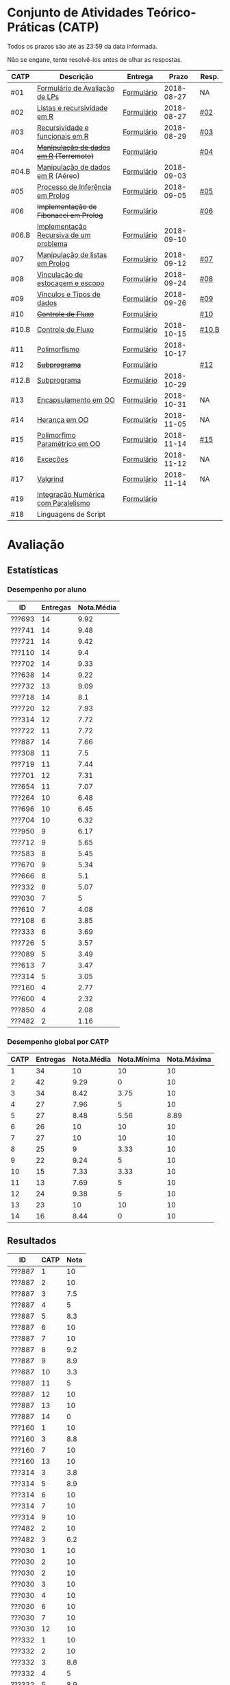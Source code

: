 * Conjunto de Atividades Teórico-Práticas (CATP)

Todos os prazos são até as 23:59 da data informada.

Não se engane, tente resolvê-los antes de olhar as respostas.

| CATP  | Descrição                              | Entrega    |      Prazo | Resp. |
|-------+----------------------------------------+------------+------------+-------|
| #01   | [[./def/01/formulario.pdf][Formulário de Avaliação de LPs]]         | [[https://goo.gl/forms/ESOxCX5dI85V895R2][Formulário]] | 2018-08-27 | NA    |
| #02   | [[./def/02/README.org][Listas e recursividade em R]]            | [[https://goo.gl/forms/zBzVXAaCxTUJMngA3][Formulário]] | 2018-08-27 | [[./resp/02.org][#02]]   |
| #03   | [[./def/03/README.org][Recursividade e funcionais em R]]        | [[https://goo.gl/forms/i66aq6jtqohvh6jG3][Formulário]] | 2018-08-29 | [[./resp/03.org][#03]]   |
| #04   | +[[./def/04/README.org][Manipulação de dados em R]] (Terremoto)+  | [[https://goo.gl/forms/JlyBnySDhWH4eeKq1][Formulário]] |            | [[./def/04/README.org][#04]]   |
| #04.B | [[./def/04.B/04.B-Aereo.Rmd][Manipulação de dados em R]] (Aéreo)      | [[https://goo.gl/forms/UVZrckRl1mJors6r2][Formulário]] | 2018-09-03 |       |
| #05   | [[./def/05/README.org][Processo de Inferência em Prolog]]       | [[https://goo.gl/forms/Okq61k41Tnc0zKOj1][Formulário]] | 2018-09-05 | [[./resp/05.org][#05]]   |
| #06   | +Implementação de Fibonacci em Prolog+   | [[https://goo.gl/forms/SlzDngBjA3Fcqanl1][Formulário]] |            | [[./resp/06.org][#06]]   |
| #06.B | [[./def/06.B/README.org][Implementação Recursiva de um problema]] | [[https://goo.gl/forms/Smk1pMa5Bf1StStc2][Formulário]] | 2018-09-10 |       |
| #07   | [[./def/07/README.org][Manipulação de listas em Prolog]]        | [[https://goo.gl/forms/WK9Ug9D1dZWbfNJx2][Formulário]] | 2018-09-12 | [[./resp/07.org][#07]]   |
| #08   | [[./def/08/README.org][Vinculação de estocagem e escopo]]       | [[https://goo.gl/forms/XiBUY20Uq27MO9QX2][Formulário]] | 2018-09-24 | [[./resp/08.org][#08]]   |
| #09   | [[./def/09/README.org][Vínculos e Tipos de dados]]              | [[https://goo.gl/forms/hPgR5XrYwOhwLHB22][Formulário]] | 2018-09-26 | [[./resp/09.org][#09]]   |
|-------+----------------------------------------+------------+------------+-------|
| #10   | +[[./def/10/README.org][Controle de Fluxo]]+                      | [[https://goo.gl/forms/9q2TEEu3JmHyN17F2][Formulário]] |            | [[./resp/10.org][#10]]   |
| #10.B | [[./def/10.B/README.org][Controle de Fluxo]]                      | [[https://goo.gl/forms/6eTApdJ8epLqUijo1][Formulário]] | 2018-10-15 | [[./resp/10.B.org][#10.B]] |
| #11   | [[./def/11/README.org][Polimorfismo]]                           | [[https://goo.gl/forms/3M8jwFABt9rfzuFv1][Formulário]] | 2018-10-17 |       |
| #12   | +[[./def/12/README.org][Subprograma]]+                            | [[https://goo.gl/forms/QWYkuJpck34g2tNh1][Formulário]] |            | [[./resp/12.org][#12]]   |
| #12.B | [[./def/12.B/README.org][Subprograma]]                            | [[https://goo.gl/forms/4kBK2hMTLNazwGJE3][Formulário]] | 2018-10-29 |       |
| #13   | [[./def/13/README.org][Encapsulamento em OO]]                   | [[https://goo.gl/forms/JsAzqE3rKboHzJx23][Formulário]] | 2018-10-31 | NA    |
| #14   | [[./def/14/README.org][Herança em OO]]                          | [[https://goo.gl/forms/YHaDmzofJaKQqJT22][Formulário]] | 2018-11-05 | NA    |
| #15   | [[./def/15/README.org][Polimorfimo Paramétrico em OO]]          | [[https://goo.gl/forms/xzLPAPJAWoTlKtki2][Formulário]] | 2018-11-14 | [[./resp/15.org][#15]]   |
| #16   | [[./def/16/README.org][Exceções]]                               | [[https://goo.gl/forms/g0AJ2VlY3fmq17UG2][Formulário]] | 2018-11-12 | NA    |
| #17   | [[./def/17/README.org][Valgrind]]                               | [[https://goo.gl/forms/YzaGXvZxrtS3xlZs2][Formulário]] | 2018-11-14 | NA    |
| #19   | [[./def/19/README.org][Integração Numérica com Paralelismo]]    | [[https://goo.gl/forms/pPEETL2bPIr80dvf2][Formulário]] |            |       |
| #18   | Linguagens de Script                   |            |            |       |

* Avaliação
** Estatísticas
*** Desempenho por aluno

| ID     | Entregas | Nota.Média |
|--------+----------+------------|
| ???693 |       14 |       9.92 |
| ???741 |       14 |       9.48 |
| ???721 |       14 |       9.42 |
| ???110 |       14 |        9.4 |
| ???702 |       14 |       9.33 |
| ???638 |       14 |       9.22 |
| ???732 |       13 |       9.09 |
| ???718 |       14 |        8.1 |
| ???720 |       12 |       7.93 |
| ???314 |       12 |       7.72 |
| ???722 |       11 |       7.72 |
| ???887 |       14 |       7.66 |
| ???308 |       11 |        7.5 |
| ???719 |       11 |       7.44 |
| ???701 |       12 |       7.31 |
| ???654 |       11 |       7.07 |
| ???264 |       10 |       6.48 |
| ???696 |       10 |       6.45 |
| ???704 |       10 |       6.32 |
| ???950 |        9 |       6.17 |
| ???712 |        9 |       5.65 |
| ???583 |        8 |       5.45 |
| ???670 |        9 |       5.34 |
| ???666 |        8 |        5.1 |
| ???332 |        8 |       5.07 |
| ???030 |        7 |          5 |
| ???610 |        7 |       4.08 |
| ???108 |        6 |       3.85 |
| ???333 |        6 |       3.69 |
| ???726 |        5 |       3.57 |
| ???089 |        5 |       3.49 |
| ???613 |        7 |       3.47 |
| ???314 |        5 |       3.05 |
| ???160 |        4 |       2.77 |
| ???600 |        4 |       2.32 |
| ???850 |        4 |       2.08 |
| ???482 |        2 |       1.16 |

*** Desempenho global por CATP

| CATP | Entregas | Nota.Média | Nota.Mínima | Nota.Máxima |
|------+----------+------------+-------------+-------------|
|    1 |       34 |         10 |          10 |          10 |
|    2 |       42 |       9.29 |           0 |          10 |
|    3 |       34 |       8.42 |        3.75 |          10 |
|    4 |       27 |       7.96 |           5 |          10 |
|    5 |       27 |       8.48 |        5.56 |        8.89 |
|    6 |       26 |         10 |          10 |          10 |
|    7 |       27 |         10 |          10 |          10 |
|    8 |       25 |          9 |        3.33 |          10 |
|    9 |       22 |       9.24 |           5 |          10 |
|   10 |       15 |       7.33 |        3.33 |          10 |
|   11 |       13 |       7.69 |           5 |          10 |
|   12 |       24 |       9.38 |           5 |          10 |
|   13 |       23 |         10 |          10 |          10 |
|   14 |       16 |       8.44 |           0 |          10 |

** Resultados

| ID     | CATP | Nota |
|--------+------+------|
| ???887 |    1 |   10 |
| ???887 |    2 |   10 |
| ???887 |    3 |  7.5 |
| ???887 |    4 |    5 |
| ???887 |    5 |  8.3 |
| ???887 |    6 |   10 |
| ???887 |    7 |   10 |
| ???887 |    8 |  9.2 |
| ???887 |    9 |  8.9 |
| ???887 |   10 |  3.3 |
| ???887 |   11 |    5 |
| ???887 |   12 |   10 |
| ???887 |   13 |   10 |
| ???887 |   14 |    0 |
| ???160 |    1 |   10 |
| ???160 |    3 |  8.8 |
| ???160 |    7 |   10 |
| ???160 |   13 |   10 |
| ???314 |    3 |  3.8 |
| ???314 |    5 |  8.9 |
| ???314 |    6 |   10 |
| ???314 |    7 |   10 |
| ???314 |    9 |   10 |
| ???482 |    2 |   10 |
| ???482 |    3 |  6.2 |
| ???030 |    1 |   10 |
| ???030 |    2 |   10 |
| ???030 |    2 |   10 |
| ???030 |    3 |   10 |
| ???030 |    4 |   10 |
| ???030 |    6 |   10 |
| ???030 |    7 |   10 |
| ???030 |   12 |   10 |
| ???332 |    1 |   10 |
| ???332 |    2 |   10 |
| ???332 |    3 |  8.8 |
| ???332 |    4 |    5 |
| ???332 |    5 |  8.9 |
| ???332 |    8 |  8.3 |
| ???332 |    9 |   10 |
| ???332 |   13 |   10 |
| ???264 |    1 |   10 |
| ???264 |    2 |   10 |
| ???264 |    3 |   10 |
| ???264 |    4 |    8 |
| ???264 |    5 |  5.6 |
| ???264 |    6 |   10 |
| ???264 |    7 |   10 |
| ???264 |    8 |  8.3 |
| ???264 |    9 |  8.9 |
| ???264 |   12 |   10 |
| ???308 |    1 |   10 |
| ???308 |    2 |   10 |
| ???308 |    3 |  8.8 |
| ???308 |    4 |    9 |
| ???308 |    5 |  8.9 |
| ???308 |    6 |   10 |
| ???308 |    7 |   10 |
| ???308 |   10 |  8.3 |
| ???308 |   12 |   10 |
| ???308 |   13 |   10 |
| ???308 |   14 |   10 |
| ???314 |    1 |   10 |
| ???314 |    2 |   10 |
| ???314 |    2 |   10 |
| ???314 |    3 |  8.8 |
| ???314 |    4 |    9 |
| ???314 |    5 |  7.8 |
| ???314 |    6 |   10 |
| ???314 |    7 |   10 |
| ???314 |    8 |  9.2 |
| ???314 |    9 |  8.3 |
| ???314 |   12 |   10 |
| ???314 |   13 |   10 |
| ???314 |   14 |    5 |
| ???654 |    1 |   10 |
| ???654 |    2 |   10 |
| ???654 |    2 |   10 |
| ???654 |    3 |  7.5 |
| ???654 |    4 |    9 |
| ???654 |    5 |  8.3 |
| ???654 |    6 |   10 |
| ???654 |    8 |  9.2 |
| ???654 |    9 |   10 |
| ???654 |   12 |   10 |
| ???654 |   13 |   10 |
| ???654 |   14 |    5 |
| ???666 |    1 |   10 |
| ???666 |    2 |   10 |
| ???666 |    2 |   10 |
| ???666 |    3 |  7.5 |
| ???666 |    5 |  8.9 |
| ???666 |    7 |   10 |
| ???666 |   12 |   10 |
| ???666 |   13 |   10 |
| ???666 |   14 |    5 |
| ???670 |    1 |   10 |
| ???670 |    2 |  7.5 |
| ???670 |    3 |   10 |
| ???670 |    4 |    5 |
| ???670 |    5 |  8.9 |
| ???670 |    6 |   10 |
| ???670 |    8 |  8.3 |
| ???670 |    9 |    5 |
| ???670 |   13 |   10 |
| ???333 |    1 |   10 |
| ???333 |    2 |  7.5 |
| ???333 |    3 |  7.5 |
| ???333 |    5 |  6.7 |
| ???333 |    7 |   10 |
| ???333 |   12 |   10 |
| ???741 |    1 |   10 |
| ???741 |    2 |   10 |
| ???741 |    3 |   10 |
| ???741 |    4 |   10 |
| ???741 |    5 |  8.9 |
| ???741 |    6 |   10 |
| ???741 |    7 |   10 |
| ???741 |    8 |   10 |
| ???741 |    9 |  8.9 |
| ???741 |   10 |   10 |
| ???741 |   11 |    5 |
| ???741 |   12 |   10 |
| ???741 |   13 |   10 |
| ???741 |   14 |   10 |
| ???583 |    1 |   10 |
| ???583 |    2 |   10 |
| ???583 |    3 |  6.2 |
| ???583 |    6 |   10 |
| ???583 |   11 |   10 |
| ???583 |   12 |   10 |
| ???583 |   13 |   10 |
| ???583 |   14 |   10 |
| ???600 |    1 |   10 |
| ???600 |    2 |   10 |
| ???600 |    3 |  7.5 |
| ???600 |    4 |    5 |
| ???610 |    1 |   10 |
| ???610 |    2 |   10 |
| ???610 |    3 |  8.8 |
| ???610 |    4 |    5 |
| ???610 |    6 |   10 |
| ???610 |    8 |  3.3 |
| ???610 |   13 |   10 |
| ???613 |    1 |   10 |
| ???613 |    2 |    5 |
| ???613 |    3 |  7.5 |
| ???613 |    4 |    5 |
| ???613 |    8 |  8.3 |
| ???613 |    9 |  9.4 |
| ???613 |   10 |  3.3 |
| ???850 |    1 |   10 |
| ???850 |    2 |    0 |
| ???850 |    7 |   10 |
| ???850 |    8 |  9.2 |
| ???108 |    1 |   10 |
| ???108 |    2 |   10 |
| ???108 |    2 |   10 |
| ???108 |    5 |  8.9 |
| ???108 |    6 |   10 |
| ???108 |    7 |   10 |
| ???108 |   12 |    5 |
| ???110 |    1 |   10 |
| ???110 |    2 |  7.5 |
| ???110 |    3 |  7.5 |
| ???110 |    4 |   10 |
| ???110 |    5 |  8.9 |
| ???110 |    6 |   10 |
| ???110 |    7 |   10 |
| ???110 |    8 |   10 |
| ???110 |    9 |  9.4 |
| ???110 |   10 |  8.3 |
| ???110 |   11 |   10 |
| ???110 |   12 |   10 |
| ???110 |   13 |   10 |
| ???110 |   14 |   10 |
| ???693 |    1 |   10 |
| ???693 |    2 |   10 |
| ???693 |    3 |   10 |
| ???693 |    4 |   10 |
| ???693 |    5 |  8.9 |
| ???693 |    6 |   10 |
| ???693 |    7 |   10 |
| ???693 |    8 |   10 |
| ???693 |    9 |   10 |
| ???693 |   10 |   10 |
| ???693 |   11 |   10 |
| ???693 |   12 |   10 |
| ???693 |   13 |   10 |
| ???693 |   14 |   10 |
| ???696 |    1 |   10 |
| ???696 |    2 |   10 |
| ???696 |    3 |   10 |
| ???696 |    4 |    7 |
| ???696 |    5 |  8.3 |
| ???696 |    6 |   10 |
| ???696 |    8 |   10 |
| ???696 |    9 |   10 |
| ???696 |   12 |    5 |
| ???696 |   13 |   10 |
| ???701 |    1 |   10 |
| ???701 |    2 |   10 |
| ???701 |    3 |  7.5 |
| ???701 |    4 |    6 |
| ???701 |    5 |  8.9 |
| ???701 |    7 |   10 |
| ???701 |    8 |  8.3 |
| ???701 |    9 |   10 |
| ???701 |   10 |  6.7 |
| ???701 |   11 |    5 |
| ???701 |   12 |   10 |
| ???701 |   13 |   10 |
| ???702 |    1 |   10 |
| ???702 |    2 |   10 |
| ???702 |    3 |   10 |
| ???702 |    4 |   10 |
| ???702 |    5 |  8.9 |
| ???702 |    6 |   10 |
| ???702 |    7 |   10 |
| ???702 |    8 |   10 |
| ???702 |    9 |   10 |
| ???702 |   10 |  6.7 |
| ???702 |   11 |    5 |
| ???702 |   12 |   10 |
| ???702 |   13 |   10 |
| ???702 |   14 |   10 |
| ???704 |    1 |   10 |
| ???704 |    2 |   10 |
| ???704 |    3 |  8.8 |
| ???704 |    4 |    7 |
| ???704 |    5 |  7.8 |
| ???704 |    6 |   10 |
| ???704 |    7 |   10 |
| ???704 |   11 |    5 |
| ???704 |   12 |   10 |
| ???704 |   13 |   10 |
| ???712 |    1 |   10 |
| ???712 |    2 |   10 |
| ???712 |    3 |  7.5 |
| ???712 |    4 |    5 |
| ???712 |    6 |   10 |
| ???712 |    7 |   10 |
| ???712 |    8 |   10 |
| ???712 |    9 |  8.3 |
| ???712 |   10 |  8.3 |
| ???718 |    1 |   10 |
| ???718 |    2 |    5 |
| ???718 |    3 |  7.5 |
| ???718 |    4 |    9 |
| ???718 |    5 |  7.2 |
| ???718 |    6 |   10 |
| ???718 |    7 |   10 |
| ???718 |    8 |  7.5 |
| ???718 |    9 |  8.9 |
| ???718 |   10 |  3.3 |
| ???718 |   11 |   10 |
| ???718 |   12 |    5 |
| ???718 |   13 |   10 |
| ???718 |   14 |   10 |
| ???719 |    1 |   10 |
| ???719 |    2 |   10 |
| ???719 |    3 |   10 |
| ???719 |    4 |    7 |
| ???719 |    5 |  8.9 |
| ???719 |    7 |   10 |
| ???719 |    8 |  8.3 |
| ???719 |   10 |   10 |
| ???719 |   12 |   10 |
| ???719 |   13 |   10 |
| ???719 |   14 |   10 |
| ???720 |    1 |   10 |
| ???720 |    2 |   10 |
| ???720 |    2 |   10 |
| ???720 |    3 |  6.2 |
| ???720 |    4 |    9 |
| ???720 |    5 |  8.9 |
| ???720 |    6 |   10 |
| ???720 |    7 |   10 |
| ???720 |    8 |  9.2 |
| ???720 |    9 |  9.4 |
| ???720 |   10 |  8.3 |
| ???720 |   11 |   10 |
| ???720 |   12 |   10 |
| ???721 |    1 |   10 |
| ???721 |    2 |  7.5 |
| ???721 |    3 |   10 |
| ???721 |    4 |   10 |
| ???721 |    5 |  8.9 |
| ???721 |    6 |   10 |
| ???721 |    7 |   10 |
| ???721 |    8 |   10 |
| ???721 |    9 |  8.9 |
| ???721 |   10 |  6.7 |
| ???721 |   11 |   10 |
| ???721 |   12 |   10 |
| ???721 |   13 |   10 |
| ???721 |   14 |   10 |
| ???722 |    1 |   10 |
| ???722 |    2 |   10 |
| ???722 |    3 |   10 |
| ???722 |    4 |   10 |
| ???722 |    5 |  8.9 |
| ???722 |    6 |   10 |
| ???722 |    7 |   10 |
| ???722 |    8 |  9.2 |
| ???722 |    9 |   10 |
| ???722 |   12 |   10 |
| ???722 |   13 |   10 |
| ???726 |    2 |   10 |
| ???726 |    4 |   10 |
| ???726 |    6 |   10 |
| ???726 |    8 |   10 |
| ???726 |    9 |   10 |
| ???732 |    1 |   10 |
| ???732 |    2 |   10 |
| ???732 |    3 |   10 |
| ???732 |    4 |   10 |
| ???732 |    5 |  8.9 |
| ???732 |    6 |   10 |
| ???732 |    7 |   10 |
| ???732 |    8 |   10 |
| ???732 |    9 |   10 |
| ???732 |   10 |  8.3 |
| ???732 |   11 |   10 |
| ???732 |   12 |   10 |
| ???732 |   14 |   10 |
| ???950 |    1 |   10 |
| ???950 |    2 |   10 |
| ???950 |    3 |  7.5 |
| ???950 |    5 |  8.9 |
| ???950 |    6 |   10 |
| ???950 |    7 |   10 |
| ???950 |    8 |   10 |
| ???950 |   13 |   10 |
| ???950 |   14 |   10 |
| ???638 |    1 |   10 |
| ???638 |    2 |   10 |
| ???638 |    3 |  8.8 |
| ???638 |    4 |   10 |
| ???638 |    5 |  8.9 |
| ???638 |    6 |   10 |
| ???638 |    7 |   10 |
| ???638 |    8 |  9.2 |
| ???638 |    9 |  8.9 |
| ???638 |   10 |  8.3 |
| ???638 |   11 |    5 |
| ???638 |   12 |   10 |
| ???638 |   13 |   10 |
| ???638 |   14 |   10 |
| ???089 |    1 |   10 |
| ???089 |    2 |   10 |
| ???089 |    2 |   10 |
| ???089 |    3 |   10 |
| ???089 |    5 |  8.9 |
| ???089 |    7 |   10 |

